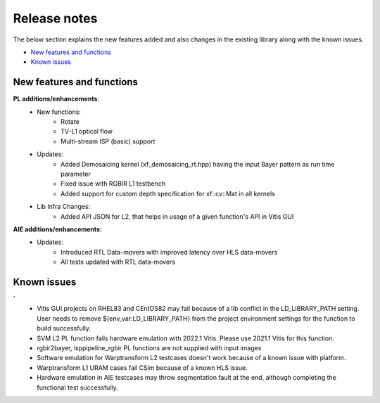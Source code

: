 
.. meta::
   :keywords: New features
   :description: Release notes.
   :xlnxdocumentclass: Document
   :xlnxdocumenttype: Tutorials

.. _releasenotes-xfopencv:


Release notes
##############

The below section explains the new features added and also changes in the existing library along with the known issues.

-  `New features and functions <#pl-new>`_
-  `Known issues <#known-issues>`_

.. _pl-new:

New features and functions
============================

**PL additions/enhancements**:
    • New functions:
		- Rotate
		- TV-L1 optical flow
		- Multi-stream ISP (basic) support
    • Updates:
		- Added Demosaicing kernel (xf_demosaicing_rt.hpp) having the input Bayer pattern as run time parameter
		- Fixed issue with RGBIR L1 testbench
		- Added support for custom depth specification for xf::cv::Mat in all kernels                       
    • Lib Infra Changes:
		- Added API JSON for L2, that helps in usage of a given function's API in Vitis GUI	

**AIE additions/enhancements:**
    • Updates:
		- Introduced RTL Data-movers with improved latency over HLS data-movers
		- All tests updated with RTL data-movers

.. _known-issues:

Known issues
==============
**`** 
    • Vitis GUI projects on RHEL83 and CEntOS82 may fail because of a lib conflict in the LD_LIBRARY_PATH setting. User needs to remove ${env_var:LD_LIBRARY_PATH} from the project environment settings for the function to build successfully.
    • SVM L2 PL function fails hardware emulation with 2022.1 Vitis. Please use 2021.1 Vitis for this function.
    • rgbir2bayer, isppipeline_rgbir PL functions are not supplied with input images
    • Software emulation for Warptransform L2 testcases doesn't work because of a known issue with platform.
    • Warptransform L1 URAM cases fail CSim because of a known HLS issue.    
    • Hardware emulation in AIE testcases may throw segmentation fault at the end, although completing the functional test successfully.





















